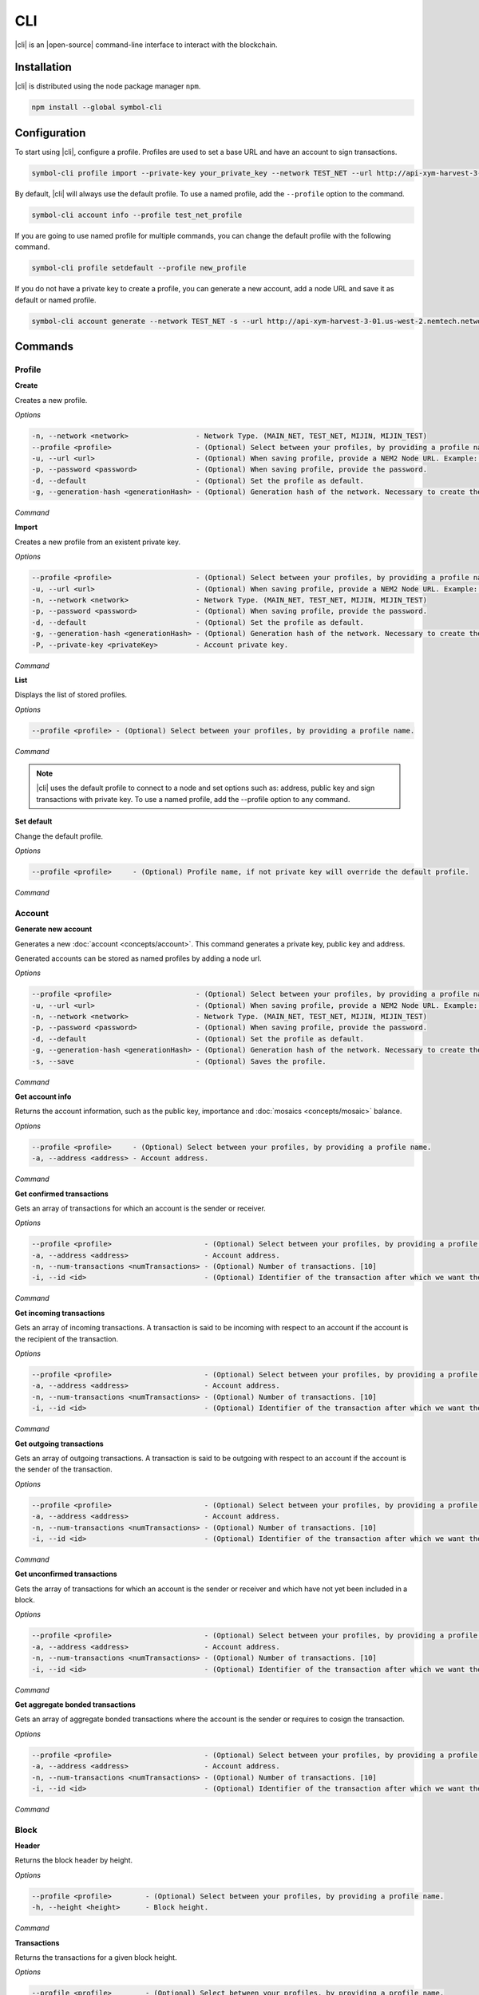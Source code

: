 ####
CLI
####

|cli| is an |open-source| command-line interface to interact with the blockchain.

************
Installation
************

|cli| is distributed using the node package manager ``npm``.

.. code-block:: bash

    npm install --global symbol-cli

*************
Configuration
*************

To start using |cli|, configure a profile.
Profiles are used to set a base URL and have an account to sign transactions.

.. code-block:: bash

    symbol-cli profile import --private-key your_private_key --network TEST_NET --url http://api-xym-harvest-3-01.us-west-2.nemtech.network:3000 --password your_password --profile test_net_profile

By default, |cli| will always use the default profile.
To use a named profile, add the ``--profile`` option to the command.

.. code-block:: bash

    symbol-cli account info --profile test_net_profile

If you are going to use named profile for multiple commands, you can change the default profile with the following command.

.. code-block:: bash

    symbol-cli profile setdefault --profile new_profile

If you do not have a private key to create a profile, you can generate a new account, add a node URL and save it as default or named profile.

.. code-block:: bash

    symbol-cli account generate --network TEST_NET -s --url http://api-xym-harvest-3-01.us-west-2.nemtech.network:3000 --pasword your_password --profile test_net_profile

********
Commands
********

Profile
=======

**Create**

Creates a new profile.

*Options*

.. code-block:: bash

    -n, --network <network>                - Network Type. (MAIN_NET, TEST_NET, MIJIN, MIJIN_TEST)
    --profile <profile>                    - (Optional) Select between your profiles, by providing a profile name.
    -u, --url <url>                        - (Optional) When saving profile, provide a NEM2 Node URL. Example: http://localhost:3000
    -p, --password <password>              - (Optional) When saving profile, provide the password.
    -d, --default                          - (Optional) Set the profile as default.
    -g, --generation-hash <generationHash> - (Optional) Generation hash of the network. Necessary to create the profile offline.

*Command*

.. viewsource:: resources/examples/bash/account/CreatingAnAccountWallet.sh
    :language: bash
    :start-after: #!/bin/sh

**Import**

Creates a new profile from an existent private key.

*Options*

.. code-block:: bash

    --profile <profile>                    - (Optional) Select between your profiles, by providing a profile name.
    -u, --url <url>                        - (Optional) When saving profile, provide a NEM2 Node URL. Example: http://localhost:3000
    -n, --network <network>                - Network Type. (MAIN_NET, TEST_NET, MIJIN, MIJIN_TEST)
    -p, --password <password>              - (Optional) When saving profile, provide the password.
    -d, --default                          - (Optional) Set the profile as default.
    -g, --generation-hash <generationHash> - (Optional) Generation hash of the network. Necessary to create the profile offline.
    -P, --private-key <privateKey>         - Account private key.

*Command*

.. viewsource:: resources/examples/bash/account/OpeningAnAccountWallet.sh
    :language: bash
    :start-after: #!/bin/sh

**List**

Displays the list of stored profiles.

*Options*

.. code-block:: bash

     --profile <profile> - (Optional) Select between your profiles, by providing a profile name.

*Command*

.. viewsource:: resources/examples/bash/account/ListingProfiles.sh
    :language: bash
    :start-after: #!/bin/sh

.. note:: |cli| uses the default profile to connect to a node and set options such as: address, public key and sign transactions with private key. To use a named profile, add the --profile option to any command.

**Set default**

Change the default profile.

*Options*

.. code-block:: bash

    --profile <profile>     - (Optional) Profile name, if not private key will override the default profile.

*Command*

.. viewsource:: resources/examples/bash/account/SettingDefaultProfile.sh
    :language: bash
    :start-after: #!/bin/sh

Account
=======

**Generate new account**

Generates a new :doc:`account <concepts/account>`. This command generates a private key, public key and address.

Generated accounts can be stored as named profiles by adding a node url.

*Options*

.. code-block:: bash

    --profile <profile>                    - (Optional) Select between your profiles, by providing a profile name.
    -u, --url <url>                        - (Optional) When saving profile, provide a NEM2 Node URL. Example: http://localhost:3000
    -n, --network <network>                - Network Type. (MAIN_NET, TEST_NET, MIJIN, MIJIN_TEST)
    -p, --password <password>              - (Optional) When saving profile, provide the password.
    -d, --default                          - (Optional) Set the profile as default.
    -g, --generation-hash <generationHash> - (Optional) Generation hash of the network. Necessary to create the profile offline.
    -s, --save                             - (Optional) Saves the profile.

*Command*

.. viewsource:: resources/examples/bash/account/CreatingAnAccount.sh
    :language: bash
    :start-after: #!/bin/sh

**Get account info**

Returns the account information, such as the public key, importance and :doc:`mosaics <concepts/mosaic>` balance.

*Options*

.. code-block:: bash

    --profile <profile>     - (Optional) Select between your profiles, by providing a profile name.
    -a, --address <address> - Account address.

*Command*

.. viewsource:: resources/examples/bash/account/GettingAccountInformation.sh
    :language: bash
    :start-after: #!/bin/sh

**Get confirmed transactions**

Gets an array of transactions for which an account is the sender or receiver.

*Options*

.. code-block:: bash

    --profile <profile>                      - (Optional) Select between your profiles, by providing a profile name.
    -a, --address <address>                  - Account address.
    -n, --num-transactions <numTransactions> - (Optional) Number of transactions. [10]
    -i, --id <id>                            - (Optional) Identifier of the transaction after which we want the transactions to be returned.

*Command*

.. viewsource:: resources/examples/bash/account/GettingConfirmedTransactions.sh
    :language: bash
    :start-after: #!/bin/sh

**Get incoming transactions**

Gets an array of incoming transactions. A transaction is said to be incoming with respect to an account if the account is the recipient of the transaction.

*Options*

.. code-block:: bash

    --profile <profile>                      - (Optional) Select between your profiles, by providing a profile name.
    -a, --address <address>                  - Account address.
    -n, --num-transactions <numTransactions> - (Optional) Number of transactions. [10]
    -i, --id <id>                            - (Optional) Identifier of the transaction after which we want the transactions to be returned.

*Command*

.. viewsource:: resources/examples/bash/account/GettingIncomingTransactions.sh
    :language: bash
    :start-after: #!/bin/sh

**Get outgoing transactions**

Gets an array of outgoing transactions. A transaction is said to be outgoing with respect to an account if the account is the sender of the transaction.

*Options*

.. code-block:: bash

    --profile <profile>                      - (Optional) Select between your profiles, by providing a profile name.
    -a, --address <address>                  - Account address.
    -n, --num-transactions <numTransactions> - (Optional) Number of transactions. [10]
    -i, --id <id>                            - (Optional) Identifier of the transaction after which we want the transactions to be returned.

*Command*

.. viewsource:: resources/examples/bash/account/GettingOutgoingTransactions.sh
    :language: bash
    :start-after: #!/bin/sh

**Get unconfirmed transactions**

Gets the array of transactions for which an account is the sender or receiver and which have not yet been included in a block.

*Options*

.. code-block:: bash

    --profile <profile>                      - (Optional) Select between your profiles, by providing a profile name.
    -a, --address <address>                  - Account address.
    -n, --num-transactions <numTransactions> - (Optional) Number of transactions. [10]
    -i, --id <id>                            - (Optional) Identifier of the transaction after which we want the transactions to be returned.

*Command*

.. viewsource:: resources/examples/bash/account/GettingUnconfirmedTransactions.sh
    :language: bash
    :start-after: #!/bin/sh

**Get aggregate bonded transactions**

Gets an array of aggregate bonded transactions where the account is the sender or requires to cosign the transaction.

*Options*

.. code-block:: bash

    --profile <profile>                      - (Optional) Select between your profiles, by providing a profile name.
    -a, --address <address>                  - Account address.
    -n, --num-transactions <numTransactions> - (Optional) Number of transactions. [10]
    -i, --id <id>                            - (Optional) Identifier of the transaction after which we want the transactions to be returned.

*Command*

.. viewsource:: resources/examples/bash/account/GettingAggregateBondedTransactions.sh
    :language: bash
    :start-after: #!/bin/sh

Block
=====

**Header**

Returns the block header by height.

*Options*

.. code-block:: bash

    --profile <profile>        - (Optional) Select between your profiles, by providing a profile name.
    -h, --height <height>      - Block height.

*Command*

.. viewsource:: resources/examples/bash/blockchain/GettingBlockHeader.sh
    :language: bash
    :start-after: #!/bin/sh

**Transactions**

Returns the transactions for a given block height.

*Options*

.. code-block:: bash

    --profile <profile>        - (Optional) Select between your profiles, by providing a profile name.
    -h, --height <height>      - Block height.
    -s, --page-size <pageSize> - (Optional) Page size between 10 and 100. Default: 10
    -i, --id <id>              - (Optional) Id after which we want objects to be returned.
    -o, --order <order>        - (Optional): Order of transactions. DESC. Newer to older. ASC. Older to newer. Default: DESC

*Command*

.. viewsource:: resources/examples/bash/blockchain/GettingBlockTransactions.sh
    :language: bash
    :start-after: #!/bin/sh

**Receipts**

Returns the receipts for a given block height.

*Options*

.. code-block:: bash

    --profile <profile>        - (Optional) Select between your profiles, by providing a profile name.
    -h, --height <height>      - Block height.

*Command*

.. viewsource:: resources/examples/bash/blockchain/GettingBlockReceipts.sh
    :language: bash
    :start-after: #!/bin/sh

Convert
=======

Utilities to convert  between data types.

**Base32 to Hex Address**

Address Base32 -> Address hex converter.

*Options*

.. code-block:: bash

    -a, --address <address> - Address.

*Command*

.. viewsource:: resources/examples/bash/converter/ConvertBase32ToHexAddress.sh
    :language: bash
    :start-after: #!/bin/sh

**Hex to Base32 Address**

Address hex -> Address Base32 converter.

*Options*

.. code-block:: bash

    -a, --address <address> - Address.

*Command*

.. viewsource:: resources/examples/bash/converter/ConvertHexToBase32Address.sh
    :language: bash
    :start-after: #!/bin/sh

**Namespace name to id**

Namespace name -> NamespaceId converter.

*Options*

.. code-block:: bash

    -n, --namespace-name <namespaceName> - Namespace name.

*Command*

.. viewsource:: resources/examples/bash/converter/ConvertNamespaceNameToId.sh
    :language: bash
    :start-after: #!/bin/sh

**Numeric string to UInt64**

Numeric string -> UInt64 converter.

*Options*

.. code-block:: bash

    -a, --amount <amount> - Numeric string. Example: 12345678

*Command*

.. viewsource:: resources/examples/bash/converter/ConvertNumericStringToUInt64.sh
    :language: bash
    :start-after: #!/bin/sh

**Payload to transaction**

Payload -> Transaction converter.

*Options*

.. code-block:: bash

    -p, --payload <payload> - Transaction payload.

*Command*

.. viewsource:: resources/examples/bash/converter/ConvertPayloadToTransaction.sh
    :language: bash
    :start-after: #!/bin/sh

**Private key to public key**

Private key -> Public key converter.

*Options*

.. code-block:: bash

    -p, --private-key <privateKey> - Private Key.
    -n, --network <network>        - Network Type. (MAIN_NET, TEST_NET, MIJIN, MIJIN_TEST)

*Command*

.. viewsource:: resources/examples/bash/converter/ConvertPrivateKeyToPublicKey.sh
    :language: bash
    :start-after: #!/bin/sh

**Public key to address**

Public key -> Address converter.

*Options*

.. code-block:: bash

    -p, --public-key <publicKey>   - Public Key.
    -n, --network <network>        - Network Type. (MAIN_NET, TEST_NET, MIJIN, MIJIN_TEST)

*Command*

.. viewsource:: resources/examples/bash/converter/ConvertPublicKeyToAddress.sh
    :language: bash
    :start-after: #!/bin/sh

**String to key**

String -> UInt64 converter.

*Options*

.. code-block:: bash

    -v, --value <value> - String value.

*Command*

.. viewsource:: resources/examples/bash/converter/ConvertStringToKey.sh
    :language: bash
    :start-after: #!/bin/sh

Chain
=====

**Chain height**

Returns the current height of the block chain.

*Options*

.. code-block:: bash

    --profile <profile>                      - (Optional) Select between your profiles, by providing a profile name.

*Command*

.. viewsource:: resources/examples/bash/blockchain/GettingBlockchainHeight.sh
    :language: bash
    :start-after: #!/bin/sh

**Chain score**

Gets the current score of the block chain. The higher the score, the better the chain. During synchronization, nodes try to get the best block chain in the network.

*Options*

.. code-block:: bash

    --profile <profile>  - (Optional) Select between your profiles, by providing a profile name.

*Command*

.. viewsource:: resources/examples/bash/blockchain/GettingChainScore.sh
    :language: bash
    :start-after: #!/bin/sh

Diagnostic
==========

**Server info**

Gets the REST server components versions.

*Options*

.. code-block:: bash

    --profile <profile>  - (Optional) Select between your profiles, by providing a profile name.

*Command*

.. viewsource:: resources/examples/bash/monitor/GettingServerInfo.sh
    :language: bash
    :start-after: #!/bin/sh

**Storage**

Gets diagnostic information about the node storage.

*Options*

.. code-block:: bash

    --profile <profile>  - (Optional) Select between your profiles, by providing a profile name.

*Command*

.. viewsource:: resources/examples/bash/monitor/GettingServerStorage.sh
    :language: bash
    :start-after: #!/bin/sh

Metadata
========

**Account**

Returns :doc:`metadata <concepts/metadata>` entries from an account.

*Options*

.. code-block:: bash

    --profile <profile>     - (Optional) Select between your profiles, by providing a profile name.
    -a, --address <address> - Account address.

*Command*

.. viewsource:: resources/examples/bash/metadata/GettingMetadataEntriesAccount.sh
    :language: bash
    :start-after: #!/bin/sh

**Mosaic**

Returns :doc:`metadata <concepts/metadata>` entries from a mosaic.

*Options*

.. code-block:: bash

    --profile <profile>        - (Optional) Select between your profiles, by providing a profile name.
    -m, --mosaic-id <mosaicId> - Mosaic id in hexadecimal format.

*Command*

.. viewsource:: resources/examples/bash/metadata/GettingMetadataEntriesMosaic.sh
    :language: bash
    :start-after: #!/bin/sh

**Namespace**

Returns :doc:`metadata <concepts/metadata>` entries from a namespace.

*Options*

.. code-block:: bash

    --profile <profile>                  - (Optional) Select between your profiles, by providing a profile name.
    -n, --namespace-name <namespaceName> - Namespace name.

*Command*

.. viewsource:: resources/examples/bash/metadata/GettingMetadataEntriesNamespace.sh
    :language: bash
    :start-after: #!/bin/sh

Monitor
=======

|codename| command line interface comes with a set of commands to track events in the blockchain.


**Block**

Monitors new confirmed :doc:`blocks <concepts/block>` harvested on the blockchain.

*Options*

.. code-block:: bash

    --profile <profile> - (Optional) Select between your profiles, by providing a profile name.

*Command*

.. viewsource:: resources/examples/bash/monitor/MonitoringNewBlocks.sh
    :language: bash
    :start-after: #!/bin/sh

**Confirmed transactions**

Monitors new confirmed :doc:`transactions <concepts/transaction>` signed or received by an :doc:`account <concepts/account>`.

*Options*

.. code-block:: bash

    --profile <profile>     - (Optional) Select between your profiles, by providing a profile name.
    -a, --address <address> - Account address.

*Command*

.. viewsource:: resources/examples/bash/monitor/MonitoringTransactionConfirmed.sh
    :language: bash
    :start-after: #!/bin/sh

**Unconfirmed transactions**

Monitors new unconfirmed :doc:`transactions <concepts/transaction>` signed or received by an :doc:`account <concepts/account>`.

*Options*

.. code-block:: bash

    --profile <profile>     - (Optional) Select between your profiles, by providing a profile name.
    -a, --address <address> - Account address.

*Command*

.. viewsource:: resources/examples/bash/monitor/MonitoringTransactionUnconfirmed.sh
    :language: bash
    :start-after: #!/bin/sh

**Aggregate bonded transactions**

Monitors new :ref:`aggregate transactions <aggregate-transaction>` with missing signatures added to an :doc:`account <concepts/account>`.

*Options*

.. code-block:: bash

    --profile <profile>     - (Optional) Select between your profiles, by providing a profile name.
    -a, --address <address> - Account address.

*Command*

.. viewsource:: resources/examples/bash/monitor/MonitoringTransactionAggregateBonded.sh
    :language: bash
    :start-after: #!/bin/sh

**Transaction status**

Monitors :doc:`account <concepts/account>` validation errors.

*Options*

.. code-block:: bash

    --profile <profile>     - (Optional) Select between your profiles, by providing a profile name.
    -a, --address <address> - Account address.

*Command*

.. viewsource:: resources/examples/bash/monitor/MonitoringTransactionStatusError.sh
    :language: bash
    :start-after: #!/bin/sh

**All**

Monitors new blocks, confirmed, aggregate bonded added, and status errors related to an account.

*Options*

.. code-block:: bash

    --profile <profile>     - (Optional) Select between your profiles, by providing a profile name.
    -a, --address <address> - Account address.

*Command*

.. viewsource:: resources/examples/bash/monitor/MonitoringAll.sh
    :language: bash
    :start-after: #!/bin/sh

Mosaic
======

**Info**

Gets information from a :doc:`mosaic <concepts/mosaic>`.

*Options*

.. code-block:: bash

    --profile <profile>            - (Optional) Select between your profiles, by providing a profile name.
    -m, --mosaic-id <mosaicId>     - Mosaic id in hexadecimal format.

*Command*

.. viewsource:: resources/examples/bash/mosaic/GettingMosaicInformation.sh
    :language: bash
    :start-after: #!/bin/sh

Namespace
=========

**Info**

Gets information from a :doc:`namespace <concepts/namespace>`.

*Options*

.. code-block:: bash

    --profile <profile>                  - (Optional) Select between your profiles, by providing a profile name.
    -n, --namespace-name <namespaceName> - Namespace name. Example: cat.currency
    -h, --namespace-id <namespaceId>     - Namespace id in hexadecimal.

*Command*

.. viewsource:: resources/examples/bash/namespace/GettingNamespaceInformation.sh
    :language: bash
    :start-after: #!/bin/sh

**Owned**

Gets all the :doc:`namespaces <concepts/namespace>` owned by an account.

*Options*

.. code-block:: bash

    --profile <profile>                  - (Optional) Select between your profiles, by providing a profile name.
    -a, --address <address>              - Account address.

*Command*

.. viewsource:: resources/examples/bash/namespace/GettingNamespacesOwned.sh
    :language: bash
    :start-after: #!/bin/sh

**Alias**

Gets the mosaic id or address behind an namespace.

*Options*

.. code-block:: bash

    --profile <profile> - (Optional) Select between your profiles, by providing a profile name.
    -n, --namespace-name <namespaceName> - Namespace name.

*Command*

.. viewsource:: resources/examples/bash/namespace/GettingAliasResolution.sh
    :language: bash
    :start-after: #!/bin/sh

Transaction
===========

Transactions are signed with the profiles created with ``symbol-cli profile create``, ``symbol-cli profile import``, or ``symbol-cli account generate -s``.

By default, the developer has to query if a transaction announced to the network has been included in a block or not with the command ``symbol-cli transaction status``.
To wait until the transaction gets confirmed or rejected, pass the ``--sync`` option to the transaction command.

**Transaction Info**

Returns transaction information given a hash.

*Options*

.. code-block:: bash

    --profile <profile> - (Optional) Select between your profiles, by providing a profile name.
    -h, --hash <hash>   - Transaction hash.

*Command*

.. viewsource:: resources/examples/bash/monitor/GettingTransactionInfo.sh
    :language: bash
    :start-after: #!/bin/sh

**Transaction Status**

Gets the confirmation status of a transaction.

*Options*

.. code-block:: bash

    --profile <profile> - (Optional) Select between your profiles, by providing a profile name.
    -h, --hash <hash>   - Transaction hash.

*Command*

.. viewsource:: resources/examples/bash/monitor/GettingTransactionStatus.sh
    :language: bash
    :start-after: #!/bin/sh

**AccountLinkTransaction**

Delegates the account importance to a :ref:`proxy account <account-link-transaction>`.

*Options*

.. code-block:: bash

    --profile <profile>          - (Optional) Select between your profiles, by providing a profile name.
    -p, --password <password>    - Profile password.
    -f, --max-fee <maxFee>       - Maximum fee (absolute amount).
    --sync                       - (Optional) Wait until the server confirms or rejects the transaction.
    --announce                   - (Optional) Announce the transaction without double confirmation.
    -u, --public-key <publicKey> - Remote account public key.
    -a, --action <action>        - Alias action (1: Link, 0: Unlink).

*Command*

.. viewsource:: resources/examples/bash/accountlink/ActivatingDelegatedHarvestingAccountLink.sh
    :language: bash
    :start-after: #!/bin/sh

**AccountMetadataTransaction**

Adds :doc:`custom data <concepts/metadata>` to an account (requires internet connection).

*Options*

.. code-block:: bash

    --profile <profile>                       - (Optional) Select between your profiles, by providing a profile name.
    -p, --password <password>                 - Profile password.
    -f, --max-fee <maxFee>                    - Maximum fee (absolute amount).
    --sync                                    - (Optional) Wait until the server confirms or rejects the transaction.
    --announce                                - (Optional) Announce the transaction without double confirmation.
    -F, --max-fee-hash-lock <maxFeeHashLock>  - Maximum fee (absolute amount) to announce the hash lock transaction.
    -D, --duration <duration>                 - Hash lock duration expressed in blocks. [480]
    -L, --amount <amount>                     - Relative amount of network mosaic to lock. [10]
    -t, --target-public-key <targetPublicKey> - Metadata target public key.
    -k, --key <key>                           - Metadata key (UInt64) in hexadecimal format.
    -v, --value <value>                       - Metadata value.

*Command*

.. viewsource:: resources/examples/bash/metadata/AssigningMetadataToAnAccount.sh
    :language: bash
    :start-after: #!/bin/sh

**CosignatureTransaction**

Cosigns and announces an :ref:`AggregateBondedTransaction <aggregate-transaction>`.

*Options*

.. code-block:: bash

    --profile <profile> - (Optional) Select between your profiles, by providing a profile name.
    -p, --password <password>    - Profile password.
    -h, --hash <hash>   - Aggregate bonded transaction hash to be signed.

*Command*

.. viewsource:: resources/examples/bash/aggregate/CosigningAggregateBondedTransactions.sh
    :language: bash
    :start-after: #!/bin/sh

**MosaicDefinitionTransaction**

Creates a new :doc:`mosaic <concepts/mosaic>`.

*Options*

.. code-block:: bash

    --profile <profile>               - (Optional) Select between your profiles, by providing a profile name.
    -p, --password <password>         - Profile password.
    -f, --max-fee <maxFee>            - Maximum fee (absolute amount).
    --sync                            - (Optional) Wait until the server confirms or rejects the transaction.
    --announce                        - (Optional) Announce the transaction without double confirmation.
    -a, --amount <amount>             - Initial supply of mosaics.
    -t, --transferable                - (Optional) Mosaic transferable.
    -s, --supply-mutable              - (Optional) Mosaic supply mutable.
    -r, --restrictable                - (Optional) Mosaic restrictable.
    -d, --divisibility <divisibility> - Mosaic divisibility, from 0 to 6.
    -u, --duration <duration>         - Mosaic duration in amount of blocks.
    -n, --non-expiring                - (Optional) Mosaic non-expiring.

*Command*

.. viewsource:: resources/examples/bash/mosaic/CreatingAMosaic.sh
    :language: bash
    :start-after: #!/bin/sh

**MosaicAddressRestriction**

Sets a :doc:`mosaic restriction <concepts/mosaic-restriction>` to an specific address (requires internet connection).

*Options*

.. code-block:: bash

    --profile <profile>                               - (Optional) Select between your profiles, by providing a profile name.
    -p, --password <password>                         - Profile password.
    -f, --max-fee <maxFee>                            - Maximum fee (absolute amount).
    --sync                                            - (Optional) Wait until the server confirms or rejects the transaction.
    --announce                                        - (Optional) Announce the transaction without double confirmation.
    -F, --max-fee-hash-lock <maxFeeHashLock>          - Maximum fee (absolute amount) to announce the hash lock transaction.
    -D, --duration <duration>                         - Hash lock duration expressed in blocks. [480]
    -L, --amount <amount>                             - Relative amount of network mosaic to lock. [10]
    -m, --mosaic-id <mosaicId>                        - Mosaic identifier or @alias being restricted
    -a, --target-address <targetAddress>              - Address or @alias being restricted.
    -k, --restriction-key <restrictionKey>            - Restriction key.
    -V, --new-restriction-value <newRestrictionValue> - New restriction value.

*Command*

.. viewsource:: resources/examples/bash/restriction/RestrictingMosaicTransfersMosaicAddressRestriction.sh
    :language: bash
    :start-after: #!/bin/sh

**AddressAliasTransaction**

Links a namespace to an :doc:`address <concepts/account>`.

*Options*

.. code-block:: bash

    --profile <profile>                  - (Optional) Select between your profiles, by providing a profile name.
    -p, --password <password>            - Profile password.
    -f, --max-fee <maxFee>               - Maximum fee (absolute amount).
    --sync                               - (Optional) Wait until the server confirms or rejects the transaction.
    --announce                           - (Optional) Announce the transaction without double confirmation.
    -a, --action <action>                - Alias action (1: Link, 0: Unlink).
    -a, --address <address>              - Account address.
    -n, --namespace-name <namespaceName> - Namespace name.

*Command*

.. viewsource:: resources/examples/bash/namespace/LinkNamespaceAddress.sh
    :language: bash
    :start-after: #!/bin/sh

**MosaicAliasTransaction**

Links a namespace to a :doc:`mosaic <concepts/mosaic>`.

*Options*

.. code-block:: bash

    --profile <profile>                  - (Optional) Select between your profiles, by providing a profile name.
    -p, --password <password>            - Profile password.
    -f, --max-fee <maxFee>               - Maximum fee (absolute amount).
    --sync                               - (Optional) Wait until the server confirms or rejects the transaction.
    --announce                           - (Optional) Announce the transaction without double confirmation.
    -a, --action <action>                - Alias action (1: Link, 0: Unlink).
    -m, --mosaic-id <mosaicId>           - Mosaic id in hexadecimal format.
    -n, --namespace-name <namespaceName> - Namespace name.

*Command*

.. viewsource:: resources/examples/bash/namespace/LinkNamespaceMosaic.sh
    :language: bash
    :start-after: #!/bin/sh

**MosaicGlobalRestriction**

Sets a :doc:`global mosaic restriction <concepts/mosaic-restriction>` to a mosaic (requires internet connection).

*Options*

.. code-block:: bash

    --profile <profile>                               - (Optional) Select between your profiles, by providing a profile name.
    -p, --password <password>                         - Profile password.
    -f, --max-fee <maxFee>                            - Maximum fee (absolute amount).
    --sync                                            - (Optional) Wait until the server confirms or rejects the transaction.
    --announce                                        - (Optional) Announce the transaction without double confirmation.
    -F, --max-fee-hash-lock <maxFeeHashLock>          - Maximum fee (absolute amount) to announce the hash lock transaction.
    -D, --duration <duration>                         - Hash lock duration expressed in blocks. [480]
    -L, --amount <amount>                             - Relative amount of network mosaic to lock. [10]
    -m, --mosaic-id <mosaicId>                        - Mosaic identifier or @alias being restricted.
    -r, --reference-mosaic-id <referenceMosaicId>     - (Optional) Identifier of the mosaic providing the restriction key. [0000000000000000]
    -k, --restriction-key <restrictionKey>            - Restriction key relative to the reference mosaic identifier.
    -V, --new-restriction-value <newRestrictionValue> - New restriction value.
    -T, --new-restriction-type <newRestrictionType>   - New restriction type.

*Command*

.. viewsource:: resources/examples/bash/restriction/RestrictingMosaicTransfersMosaicGlobalRestriction.sh
    :language: bash
    :start-after: #!/bin/sh

**MosaicMetadataTransaction**

Adds :doc:`custom data <concepts/metadata>` to a mosaic (requires internet connection).

*Options*

.. code-block:: bash

    --profile <profile>                       - (Optional) Select between your profiles, by providing a profile name.
    -p, --password <password>                 - Profile password.
    -f, --max-fee <maxFee>                    - Maximum fee (absolute amount).
    --sync                                    - (Optional) Wait until the server confirms or rejects the transaction.
    --announce                                - (Optional) Announce the transaction without double confirmation.
    -F, --max-fee-hash-lock <maxFeeHashLock>  - Maximum fee (absolute amount) to announce the hash lock transaction.
    -D, --duration <duration>                 - Hash lock duration expressed in blocks. [480]
    -L, --amount <amount>                     - Relative amount of network mosaic to lock. [10]
    -m, --mosaic-id <mosaicId>                - Mosaic id be assigned metadata in hexadecimal format.
    -t, --target-public-key <targetPublicKey> - Mosaic id owner account public key.
    -k, --key <key>                           - Metadata key (UInt64) in hexadecimal format.
    -v, --value <value>                       - Value of metadata key.

*Command*

.. viewsource:: resources/examples/bash/metadata/AssigningMetadataToAMosaic.sh
    :language: bash
    :start-after: #!/bin/sh

**MosaicSupplyChangeTransaction**

Changes a mosaic :doc:`mosaic <concepts/mosaic>`.

*Options*

.. code-block:: bash

    --profile <profile>        - (Optional) Select between your profiles, by providing a profile name.
    -p, --password <password>  - Profile password.
    -f, --max-fee <maxFee>     - Maximum fee (absolute amount).
    --sync                     - (Optional) Wait until the server confirms or rejects the transaction.
    --announce                 - (Optional) Announce the transaction without double confirmation.
    -a, --action <action>      - Mosaic supply change action (1: Increase, 0: Decrease).
    -m, --mosaic-id <mosaicId> - Mosaic id in hexadecimal format.
    -d, --amount <amount>      - Atomic amount of supply change.

*Command*

.. viewsource:: resources/examples/bash/mosaic/ModifyingMosaicSupply.sh
    :language: bash
    :start-after: #!/bin/sh

**MultisigModificationAccountTransaction**

Create or modify a :doc:`multisig account <concepts/multisig-account>`.

.. note:: The command only supports to add or remove one account as a cosignatory at a time.

*Options*

.. code-block:: bash

    --profile <profile>                                          - (Optional) Select between your profiles, by providing a profile name.
    -p, --password <password>                                    - Profile password.
    -f, --max-fee <maxFee>                                       - Maximum fee (absolute amount).
    --announce                                                   - (Optional) Announce the transaction without double confirmation.
    -F, --max-fee-hash-lock <maxFeeHashLock>                     - Maximum fee (absolute amount) to announce the hash lock transaction.
    -D, --duration <duration>                                    - Hash lock duration expressed in blocks. [480]
    -L, --amount <amount>                                        - Relative amount of network mosaic to lock. [10]
    -R, --min-removal-delta <minRemovalDelta>                    - (Optional) Number of signatures needed to remove a cosignatory.  [0]
    -A, --min-approval-delta <minApprovalDelta>                  - (Optional) Number of signatures needed to approve a transaction. [0]
    -a, --action <action>                                        - Modification Action (1: Add, 0: Remove).
    -p, --cosignatory-public-key <cosignatoryPublicKey>          - Cosignatory accounts public keys (separated by a comma).
    -u, --multisig-account-public-key <multisigAccountPublicKey> - Multisig account public key.

*Command*

.. viewsource:: resources/examples/bash/multisig/ModifyingAMultisigAccount.sh
    :language: bash
    :start-after: #!/bin/sh

**NamespaceRegistrationTransaction**

Registers a :doc:`namespace <concepts/namespace>`.

*Options*

.. code-block:: bash

    --profile <profile>            - (Optional) Select between your profiles, by providing a profile name.
    -p, --password <password>      - Profile password.
    -f, --max-fee <maxFee>         - Maximum fee (absolute amount).
    --sync                         - (Optional) Wait until the server confirms or rejects the transaction.
    --announce                     - (Optional) Announce the transaction without double confirmation.
    -n, --name <name>              - Namespace name.
    -r, --rootnamespace            - Root namespace.
    -s, --subnamespace             - Sub namespace.
    -d, --duration <duration>      - Duration (use it with --rootnamespace).
    -a, --parent-name <parentName> - Parent namespace name (use it with --subnamespace).

*Command*

Register a root namespace:

.. viewsource:: resources/examples/bash/namespace/RegisteringANamespace.sh
    :language: bash
    :start-after: #!/bin/sh

Register a subnamespace:

.. viewsource:: resources/examples/bash/namespace/RegisteringASubnamespace.sh
    :language: bash
    :start-after: #!/bin/sh

**NamespaceMetadataTransaction**

Adds :doc:`custom data <concepts/metadata>` to a namespace (requires internet connection).

*Options*

.. code-block:: bash

    --profile <profile>                       - (Optional) Select between your profiles, by providing a profile name.
    -p, --password <password>                 - Profile password.
    -f, --max-fee <maxFee>                    - Maximum fee (absolute amount).
    --sync                                    - (Optional) Wait until the server confirms or rejects the transaction.
    --announce                                - (Optional) Announce the transaction without double confirmation.
    -F, --max-fee-hash-lock <maxFeeHashLock>  - Maximum fee (absolute amount) to announce the hash lock transaction.
    -D, --duration <duration>                 - Hash lock duration expressed in blocks. [480]
    -L, --amount <amount>                     - Relative amount of network mosaic to lock. [10]
    -n, --namespace-id <namespaceId>          - Mosaic id be assigned metadata in hexadecimal format.
    -t, --target-public-key <targetPublicKey> - Namespace id owner account public key.
    -k, --key <key>                           - Key of metadata.
    -v, --value <value>                       - Metadata key (UInt64) in hexadecimal format.

*Command*

.. viewsource:: resources/examples/bash/metadata/AssigningMetadataToANamespace.sh
    :language: bash
    :start-after: #!/bin/sh

**SecretLockTransaction**

Announces a :doc:`SecretLockTransaction <concepts/cross-chain-swaps>`.

*Options*

.. code-block:: bash

    --profile <profile>                        - (Optional) Select between your profiles, by providing a profile name.
    -p, --password <password>                  - Profile password.
    -f, --max-fee <maxFee>                     - Maximum fee (absolute amount).
    --sync                                     - (Optional) Wait until the server confirms or rejects the transaction.
    --announce                                 - (Optional) Announce the transaction without double confirmation.
    -m, --mosaic-id <mosaicId>                 - Locked mosaic identifier or @alias.
    -a, --amount <amount>                      - Amount of mosaic units to lock.
    -d, --duration <duration>                  - Number of blocks for which a lock should be valid. Duration is allowed to lie up to 30 days. If reached, the mosaics will be returned to the initiator.
    -s, --secret <secret>                      - Proof hashed in hexadecimal format.
    -H, --hash-algorithm <hashAlgorithm>       - Algorithm used to hash the proof (0: Op_Sha3_256, 1: Op_Keccak_256, 2: Op_Hash_160, 3: Op_Hash_256).
    -r, --recipient-address <recipientAddress> - Address or @alias that receives the funds once unlocked.

*Command*

.. viewsource:: resources/examples/bash/secretlock/AnnouncingASecretLockTransaction.sh
    :language: bash
    :start-after: #!/bin/sh

**PersistentHarvestDelegationTransaction**

Requests a node to add a :doc:`remote account <concepts/harvesting>` as a delegated harvester.

*Options*

.. code-block:: bash

    --profile <profile>                             - (Optional) Select between your profiles, by providing a profile name.
    -p, --password <password>                       - Profile password.
    -f, --max-fee <maxFee>                          - Maximum fee (absolute amount).
    --sync                                          - (Optional) Wait until the server confirms or rejects the transaction.
    --announce                                      - (Optional) Announce the transaction without double confirmation.
    -F, --max-fee-hash-lock <maxFeeHashLock>        - Maximum fee (absolute amount) to announce the hash lock transaction.
    -D, --duration <duration>                       - Hash lock duration expressed in blocks. [480]
    -L, --amount <amount>                           - Relative amount of network mosaic to lock. [10]
    -r, --remote-private-key <remotePrivateKey>     - Private key of the remote account.
    -u, --recipient-public-key <recipientPublicKey> - Public key of the node to request persistent harvesting delegation.

*Command*

.. viewsource:: resources/examples/bash/accountlink/ActivatingDelegatedHarvestingPersistentRequest.sh
    :language: bash
    :start-after: #!/bin/sh

**SecretLockTransaction**

Announces a :doc:`SecretLockTransaction <concepts/cross-chain-swaps>`.

*Options*

.. code-block:: bash

    --profile <profile>                        - (Optional) Select between your profiles, by providing a profile name.
    -p, --password <password>                  - Profile password.
    -f, --max-fee <maxFee>                     - Maximum fee (absolute amount).
    --sync                                     - (Optional) Wait until the server confirms or rejects the transaction.
    --announce                                 - (Optional) Announce the transaction without double confirmation.
    -m, --mosaic-id <mosaicId>                 - Locked mosaic identifier or @alias.
    -a, --amount <amount>                      - Amount of mosaic units to lock.
    -d, --duration <duration>                  - Number of blocks for which a lock should be valid. Duration is allowed to lie up to 30 days. If reached, the mosaics will be returned to the initiator.
    -s, --secret <secret>                      - Proof hashed in hexadecimal format.
    -H, --hash-algorithm <hashAlgorithm>       - Algorithm used to hash the proof (0: Op_Sha3_256, 1: Op_Keccak_256, 2: Op_Hash_160, 3: Op_Hash_256).
    -r, --recipient-address <recipientAddress> - Address or @alias that receives the funds once unlocked.

*Command*

.. viewsource:: resources/examples/bash/secretlock/AnnouncingASecretLockTransaction.sh
    :language: bash
    :start-after: #!/bin/sh

**SecretProofTransaction**

Announces a :doc:`SecretProofTransaction <concepts/cross-chain-swaps>`.

*Options*

.. code-block:: bash

    --profile <profile>                        - (Optional) Select between your profiles, by providing a profile name.
    -p, --password <password>                  - Profile password.
    -f, --max-fee <maxFee>                     - Maximum fee (absolute amount).
    --sync                                     - (Optional) Wait until the server confirms or rejects the transaction.
    --announce                                 - (Optional) Announce the transaction without double confirmation.
    -s, --secret <secret>                      - Proof hashed in hexadecimal.
    -p, --proof <proof>                        - Original random set of bytes in hexadecimal.
    -H, --hash-algorithm <hashAlgorithm>       - Algorithm used to hash the proof (0: Op_Sha3_256, 1: Op_Keccak_256, 2: Op_Hash_160, 3: Op_Hash_256).
    -r, --recipient-address <recipientAddress> - Address or @alias that receives the funds once unlocked.

*Command*

.. viewsource:: resources/examples/bash/secretlock/AnnouncingASecretProofTransaction.sh
    :language: bash
    :start-after: #!/bin/sh

**AccountAddressRestrictionTransaction**

:doc:`Allow or block <concepts/account-restriction>` incoming and outgoing transactions for a given a set of addresses.

*Options*

.. code-block:: bash

    --profile <profile>                        - (Optional) Select between your profiles, by providing a profile name.
    -p, --password <password>                  - Profile password.
    -f, --max-fee <maxFee>                     - Maximum fee (absolute amount).
    --sync                                     - (Optional) Wait until the server confirms or rejects the transaction.
    --announce                                 - (Optional) Announce the transaction without double confirmation.
    -f, --flags <flags>                        - Restriction flags.(0: AllowOutgoingAddress, 1: BlockOutgoingAddress, 2: AllowIncomingAddress, 3: BlockIncomingAddress)
    -a, --action <action>                      - Modification action. (1: Add, 0: Remove).
    -v, --recipient-address <recipientAddress> - Address or @alias to allow/block.

*Command*

.. viewsource:: resources/examples/bash/restriction/AnnouncingAccountAddressRestrictionTransaction.sh
    :language: bash
    :start-after: #!/bin/sh

**AccountMosaicRestrictionTransaction**

:doc:`Allow or block Ann<concepts/account-restriction>` incoming transactions containing a given set of mosaics.

*Options*

.. code-block:: bash

    --profile <profile>        - (Optional) Select between your profiles, by providing a profile name.
    -p, --password <password>  - Profile password.
    -f, --max-fee <maxFee>     - Maximum fee (absolute amount).
    --sync                     - (Optional) Wait until the server confirms or rejects the transaction.
    --announce                 - (Optional) Announce the transaction without double confirmation.
    -f, --flags <flags>        - Restriction flags.(0: AllowMosaic, 1: BlockMosaic)
    -a, --action <action>      - Modification action. (1: Add, 0: Remove).
    -v, --mosaic-id <mosaicId> - Mosaic or @alias to allow / block.

*Command*

.. viewsource:: resources/examples/bash/restriction/AnnouncingAccountMosaicRestrictionTransaction.sh
    :language: bash
    :start-after: #!/bin/sh

**AccountOperationRestrictionTransaction**

:doc:`Allow or block <concepts/account-restriction>` outgoing transactions by transaction type.

*Options*

.. code-block:: bash

    --profile <profile>                      - (Optional) Select between your profiles, by providing a profile name.
    -p, --password <password>                - Profile password.
    -f, --max-fee <maxFee>                   - Maximum fee (absolute amount).
    --sync                                   - (Optional) Wait until the server confirms or rejects the transaction.
    --announce                               - (Optional) Announce the transaction without double confirmation.
    -f, --flags <flags>                      - Restriction flag. (0: AllowOutgoingTransactionType, 1: BlockOutgoingTransactionType)
    -a, --action <action>                    - Modification action. (1: Add, 0: Remove).
    -v, --transaction-type <transactionType> - Transaction type formatted as hex.

*Command*

.. viewsource:: resources/examples/bash/restriction/AnnouncingAccountOperationRestrictionTransaction.sh
    :language: bash
    :start-after: #!/bin/sh

**TransferTransaction**

Announces a :ref:`TransferTransaction <transfer-transaction>` to an account exchanging value and/or data. For this transaction provide recipient, message and :doc:`mosaics <concepts/mosaic>`.

You can send ``multiple mosaics`` splitting them with a comma, e.g: @cat.currency::10000000,7cdf3b117a3c40cc::10. The ``mosaic amount`` after :: is in ``absolute value`` so 1 @cat.currency is 1000000 (divisibility 6).

*Options*

.. code-block:: bash

    --profile <profile>                             - (Optional) Select between your profiles, by providing a profile name.
    -p, --password <password>                       - Profile password.
    -f, --max-fee <maxFee>                          - Maximum fee (absolute amount).
    --sync                                          - (Optional) Wait until the server confirms or rejects the transaction.
    --announce                                      - (Optional) Announce the transaction without double confirmation.
    -r, --recipient-address <recipientAddress>      - Recipient address or @alias.
    -m, --message <message>                         - Transaction message.
    -c, --mosaics <mosaics>                         - Mosaic to transfer in the format (mosaicId(hex)|@aliasName)::absoluteAmount. Add multiple mosaics with commas.
    -e, --encrypted                                 - (Optional) Send an encrypted message. If you set this value, you should set the value of 'recipientPublicKey' as well).
    -u, --recipient-public-key <recipientPublicKey> - (Optional) The recipient public key in an encrypted message.

*Command*

Regular transfer transaction:

.. viewsource:: resources/examples/bash/transfer/SendingATransferTransaction.sh
    :language: bash
    :start-after: #!/bin/sh

Transfer transaction with encrypted message:

.. viewsource:: resources/examples/bash/transfer/SendingAnEncryptedTransferTransaction.sh
    :language: bash
    :start-after: #!/bin/sh

Restriction
===========

**Get account restrictions**

Returns the account restrictions attached to an address.

*Options*

.. code-block:: bash

    --profile <profile>     - (Optional) Select between your profiles, by providing a profile name.
    -a, --address <address> - Account address

*Command*

.. viewsource:: resources/examples/bash/restriction/GettingAccountRestrictions.sh
    :language: bash
    :start-after: #!/bin/sh

**Get mosaic global restrictions**

Returns the :ref:`global restrictions <mosaic-global-restriction-transaction>` assigned to a mosaic.

*Options*

.. code-block:: bash

    --profile <profile>        - (Optional) Select between your profiles, by providing a profile name.
    -m, --mosaic-id <mosaicId> - Mosaic id in hexadecimal format.

*Command*

.. viewsource:: resources/examples/bash/restriction/GettingMosaicGlobalRestrictions.sh
    :language: bash
    :start-after: #!/bin/sh

**Get mosaic address restrictions**

Returns the :ref:`mosaic address restrictions <mosaic-address-restriction-transaction>` assigned to an address.

*Options*

.. code-block:: bash

    --profile <profile>        - (Optional) Select between your profiles, by providing a profile name.
    -m, --mosaic-id <mosaicId> - Mosaic id in hexadecimal format.
    -a, --address <address>    - Account address.

*Command*

.. viewsource:: resources/examples/bash/restriction/GettingMosaicAddressRestrictions.sh
    :language: bash
    :start-after: #!/bin/sh

.. |open-source| raw:: html

   <a href="https://github.com/nemtech/symbol-cli" target="_blank">open-source</a>
